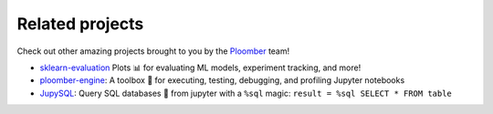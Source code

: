 Related projects
================


Check out other amazing projects brought to you by the `Ploomber <https://ploomber.io/>`_ team!

- `sklearn-evaluation <https://github.com/ploomber/sklearn-evaluation)>`_ Plots 📊 for evaluating ML models, experiment tracking, and more!
- `ploomber-engine <https://github.com/ploomber/ploomber-engine>`_: A toolbox 🧰 for executing, testing, debugging, and profiling Jupyter notebooks
- `JupySQL <https://github.com/ploomber/jupysql>`_: Query SQL databases 🔎 from jupyter with a ``%sql`` magic: ``result = %sql SELECT * FROM table``
